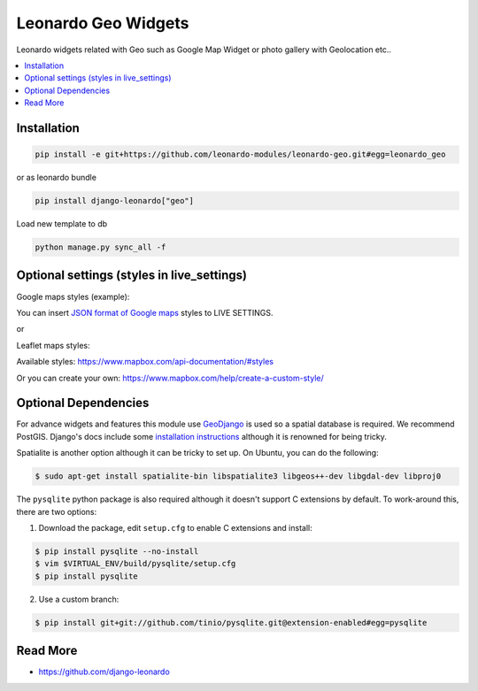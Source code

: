 
====================
Leonardo Geo Widgets
====================

Leonardo widgets related with Geo such as Google Map Widget or photo gallery with Geolocation etc..

.. contents::
    :local:

Installation
------------

.. code-block:: bash

    pip install -e git+https://github.com/leonardo-modules/leonardo-geo.git#egg=leonardo_geo

or as leonardo bundle

.. code-block:: bash

    pip install django-leonardo["geo"]

Load new template to db

.. code-block:: bash

    python manage.py sync_all -f

Optional settings (styles in live_settings)
---------------------

Google maps styles (example):

You can insert `JSON format of Google maps`_ styles to LIVE SETTINGS.

.. _JSON format of Google maps: https://gist.github.com/dresl/b6234e39adf019c64e15dc50f53374ca

or

Leaflet maps styles:

Available styles: https://www.mapbox.com/api-documentation/#styles

Or you can create your own: https://www.mapbox.com/help/create-a-custom-style/

Optional Dependencies
---------------------

For advance widgets and features this module use GeoDjango_ is used so a spatial database is required.  We recommend PostGIS. Django's docs include some `installation instructions`_ although it is renowned for being tricky.

.. _GeoDjango: https://docs.djangoproject.com/en/1.4/ref/contrib/gis
.. _`installation instructions`: https://docs.djangoproject.com/en/1.4/ref/contrib/gis/install

Spatialite is another option although it can be tricky to set up.  On Ubuntu,
you can do the following:

.. code:: bash

    $ sudo apt-get install spatialite-bin libspatialite3 libgeos++-dev libgdal-dev libproj0

The ``pysqlite`` python package is also required although it doesn't support C
extensions by default.  To work-around this, there are two options:

1. Download the package, edit ``setup.cfg`` to enable C extensions and install:

.. code:: bash

    $ pip install pysqlite --no-install
    $ vim $VIRTUAL_ENV/build/pysqlite/setup.cfg
    $ pip install pysqlite

2. Use a custom branch:

.. code:: bash

   $ pip install git+git://github.com/tinio/pysqlite.git@extension-enabled#egg=pysqlite

.. _`pysqlite`: http://code.google.com/p/pysqlite


Read More
---------

* https://github.com/django-leonardo
